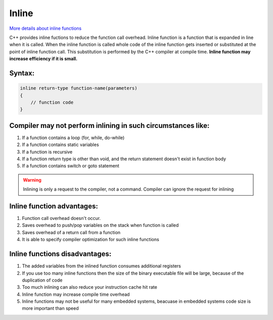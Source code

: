 Inline
======

`More details about inline functions <https://www.geeksforgeeks.org/inline-functions-cpp/>`_ 

C++ provides inline fuctions to reduce the function call overhead. Inline function is a function that is expanded in line when it is called. When the inline function is called whole code of the inline function gets inserted or substituted at the point of inline function call. This substitution is performed by the C++ compiler at compile time. **Inline function may increase efficiency if it is small.** 

Syntax:
~~~~~~~

.. code-block:: cpp

    inline return-type function-name(parameters)
    {
        // function code
    }



Compiler may not perform inlining in such circumstances like:
~~~~~~~~~~~~~~~~~~~~~~~~~~~~~~~~~~~~~~~~~~~~~~~~~~~~~~~~~~~~~

#. If a function contains a loop (for, while, do-while)
#. If a function contains static variables
#. If a function is recursive
#. If a function return type is other than void, and the return statement doesn't exist in function body
#. If a function contains switch or goto statement

.. warning:: Inlining is only a request to the compiler, not a command. Compiler can ignore the request for inlining

Inline function advantages:
~~~~~~~~~~~~~~~~~~~~~~~~~~~

#. Function call overhead doesn't occur.
#. Saves overhead to push/pop variables on the stack when function is called
#. Saves overhead of a return call from a function
#. It is able to specify compiler optimization for such inline functions


Inline functions disadvantages:
~~~~~~~~~~~~~~~~~~~~~~~~~~~~~~~

#. The added variables from the inlined function consumes additional registers
#. If you use too many inline functions then the size of the binary executable file will be large, because of the duplication of code
#. Too much inlining can also reduce your instruction cache hit rate 
#. Inline function may increase compile time overhead 
#. Inline functions may not be useful for many embedded systems, beacuase in embedded systems code size is more important than speed